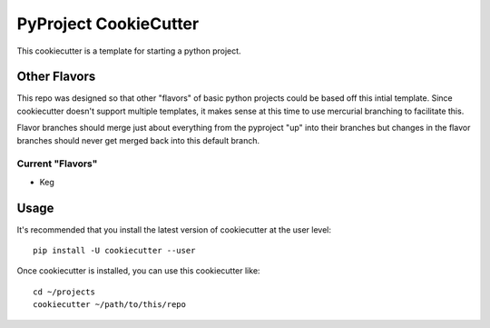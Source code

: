 PyProject CookieCutter
######################

This cookiecutter is a template for starting a python project.

Other Flavors
===============

This repo was designed so that other "flavors" of basic python projects could be based off this
intial template.  Since cookiecutter doesn't support multiple templates, it makes sense at this
time to use mercurial branching to facilitate this.

Flavor branches should merge just about everything from the pyproject "up" into their branches but
changes in the flavor branches should never get merged back into this default branch.

Current "Flavors"
-----------------

* Keg


Usage
=====

It's recommended that you install the latest version of cookiecutter at the user level::

    pip install -U cookiecutter --user

Once cookiecutter is installed, you can use this cookiecutter like::

    cd ~/projects
    cookiecutter ~/path/to/this/repo
